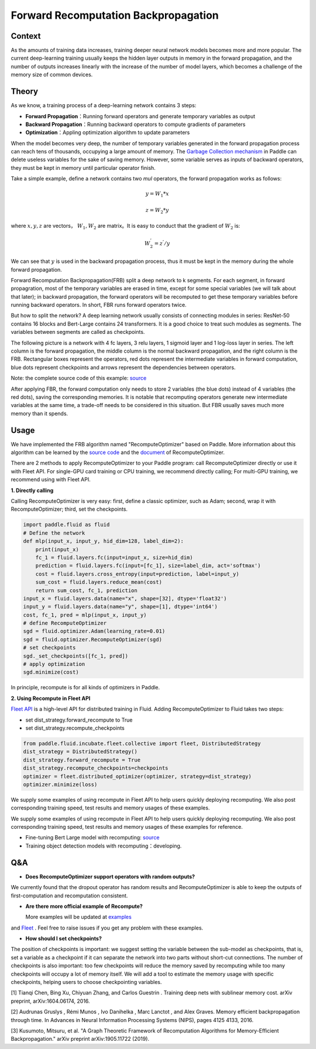 
Forward Recomputation Backpropagation
=============

Context
---------

As the amounts of training data increases, training deeper neural network models becomes more and more popular. The current deep-learning training usually keeps the hidden layer outputs in memory in the forward propagation, and the number of outputs increases linearly with the increase of the number of model layers, which becomes a challenge of the memory size of common devices.
 

Theory
---------

As we know, a training process of a deep-learning network contains 3 steps:

- **Forward Propagation**：Running forward operators and generate temporary variables as output
- **Backward Propagation**：Running backward operators to compute gradients of parameters
- **Optimization**：Appling optimization algorithm to update parameters 

When the model becomes very deep, the number of temporary variables generated in the forward propagation process can reach tens of thousands, occupying a large amount of memory. 
The `Garbage Collection mechanism <https://paddlepaddle.org.cn/documentation/docs/zh/advanced_usage/best_practice/memory_optimize.html>`_ in Paddle can delete useless variables for the sake of saving memory. However, some variable serves as inputs of backward operators, they must be kept in memory until particular operator finish.

Take a simple example, define a network contains two `mul` operators, the forward propagation works as follows:

.. math::

    y = W_1 * x

    z = W_2 * y

where :math:`x, y, z` are vectors， :math:`W_1, W_2` are matrix。It is easy to conduct that the gradient of :math:`W_2` is:

.. math::
    W_{2}^{'} = z^{'} / y 

We can see that :math:`y` is used in the backward propagation process, 
thus it must be kept in the memory during the whole forward propagation.

Forward Recomputation Backpropagation(FRB) split a deep network to k segments.
For each segment, in forward propagration, 
most of the temporary variables are erased in time, 
except for some special variables (we will talk about that later); 
in backward propagation, the forward operators will be recomputed
to get these temporary variables before running backward operators.
In short, FBR runs forward operators twice.

But how to split the network? A deep learning network usually consists
of connecting modules in series:
ResNet-50 contains 16 blocks and Bert-Large contains 24 transformers.
It is a good choice to treat such modules as segments. The variables between segments are
called as checkpoints.

The following picture is a network with 4 fc layers, 3 relu layers, 
1 sigmoid layer and 1 log-loss layer in series.
The left column is the forward propagation, 
the middle column is the normal backward propagation,
and the right column is the FRB.
Rectangular boxes represent the operators, red dots represent
the intermediate variables in forward computation, blue dots
represent checkpoints and arrows represent the dependencies between operators.

.. image:: image/recompute.png

Note: the complete source code of this example: `source <https://github.com/PaddlePaddle/examples/blob/master/community_examples/recompute/demo.py>`_

After applying FBR, the forward computation only needs to store
2 variables (the blue dots) instead of 4 variables (the red
dots), saving the corresponding memories. It is notable that
recomputing operators generate new intermediate variables at the same time,
a trade-off needs to be considered in this situation.
But FBR usually saves much more memory than it spends.


Usage
---------

We have implemented the FRB algorithm named "RecomputeOptimizer"
based on Paddle. More information about this algorithm can
be learned by the `source code <https://github.com/PaddlePaddle/Paddle/blob/develop/python/paddle/fluid/optimizer.py>`_
and the
`document <https://www.paddlepaddle.org.cn/documentation/docs/zh/api_cn/optimizer_cn/RecomputeOptimizer_cn.html>`_
of RecomputeOptimizer.

There are 2 methods to apply RecomputeOptimizer to your Paddle
program: call RecomputeOptimizer directly or use it with Fleet
API. For single-GPU card training or CPU training, we recommend
directly calling; For multi-GPU training, we
recommend using with Fleet API.

**1. Directly calling**

Calling RecomputeOptimizer is very easy: first, define a classic
optimizer, such as Adam; second, wrap it with RecomputeOptimizer;
third, set the checkpoints.

.. code-block:: python

            import paddle.fluid as fluid
            # Define the network
            def mlp(input_x, input_y, hid_dim=128, label_dim=2):
                print(input_x)
                fc_1 = fluid.layers.fc(input=input_x, size=hid_dim)
                prediction = fluid.layers.fc(input=[fc_1], size=label_dim, act='softmax')
                cost = fluid.layers.cross_entropy(input=prediction, label=input_y)
                sum_cost = fluid.layers.reduce_mean(cost)
                return sum_cost, fc_1, prediction
            input_x = fluid.layers.data(name="x", shape=[32], dtype='float32')
            input_y = fluid.layers.data(name="y", shape=[1], dtype='int64')
            cost, fc_1, pred = mlp(input_x, input_y)
            # define RecomputeOptimizer
            sgd = fluid.optimizer.Adam(learning_rate=0.01)
            sgd = fluid.optimizer.RecomputeOptimizer(sgd)
            # set checkpoints
            sgd._set_checkpoints([fc_1, pred])
            # apply optimization
            sgd.minimize(cost)

In principle, recompute is for all kinds of optimizers in Paddle.

**2. Using Recompute in Fleet API**

`Fleet API <https://github.com/PaddlePaddle/Fleet>`_ 
is a high-level API for distributed training in Fluid. Adding
RecomputeOptimizer to Fluid takes two steps:
 
- set dist_strategy.forward_recompute to True

- set dist_strategy.recompute_checkpoints

.. code-block:: python

    from paddle.fluid.incubate.fleet.collective import fleet, DistributedStrategy
    dist_strategy = DistributedStrategy()
    dist_strategy.forward_recompute = True
    dist_strategy.recompute_checkpoints=checkpoints
    optimizer = fleet.distributed_optimizer(optimizer, strategy=dist_strategy)
    optimizer.minimize(loss)

We supply some examples of using recompute in Fleet API
to help users quickly deploying recomputing. We also
post corresponding training speed, test results and
memory usages of these examples.

We supply some examples of using recompute in Fleet API
to help users quickly deploying recomputing.
We also post corresponding training speed,
test results and memory usages of these examples for reference.


- Fine-tuning Bert Large model with recomputing:  `source <https://github.com/PaddlePaddle/Fleet/tree/develop/examples/recompute/bert>`_

- Training object detection models with recomputing：developing.

Q&A
-------

- **Does RecomputeOptimizer support operators with random outputs?**

We currently found that the dropout operator has random results
and RecomputeOptimizer is able to keep the outputs of
first-computation and recomputation consistent.


- **Are there more official example of Recompute?**

  More examples will be updated at `examples <https://github.com/PaddlePaddle/examples/tree/master/community_examples/recompute>`_
and `Fleet <https://github.com/PaddlePaddle/Fleet>`_ . Feel free to
raise issues if you get any problem with these examples.

- **How should I set checkpoints?**

The position of checkpoints is important: 
we suggest setting the variable between the sub-model as checkpoints,
that is, set a variable as a checkpoint if it
can separate the network into two parts without short-cut connections.
The number of checkpoints is also important:
too few checkpoints will reduce the memory saved by recomputing while
too many checkpoints will occupy a lot of memory itself.
We will add a tool to estimate the memory usage with specific checkpoints,
helping users to choose checkpointing variables.

[1] Tianqi Chen, Bing Xu, Chiyuan Zhang, and Carlos Guestrin . Training deep nets with sublinear memory cost.
arXiv preprint, arXiv:1604.06174, 2016.

[2] Audrunas Gruslys , Rémi Munos , Ivo Danihelka , Marc Lanctot , and Alex Graves. Memory efficient
backpropagation through time. In Advances in Neural Information Processing Systems (NIPS), pages 4125 4133,
2016.

[3] Kusumoto, Mitsuru, et al. "A Graph Theoretic Framework of Recomputation Algorithms for Memory-Efficient Backpropagation." arXiv preprint arXiv:1905.11722 (2019).
